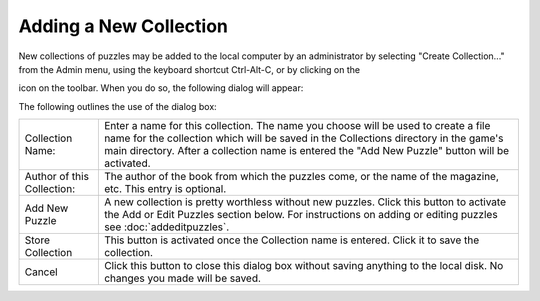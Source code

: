 Adding a New Collection
=======================

New collections of puzzles may be added to the local computer by an administrator by selecting "Create Collection..."
from the Admin menu, using the keyboard shortcut Ctrl-Alt-C, or by clicking on the

.. image:: ../images/addCollectionIcon.png
    :height: 24

icon on the toolbar.  When you do so, the following dialog will appear:

.. image:: ../images/AddEditDialog.png

The following outlines the use of the dialog box:

+------------------------+---------------------------------------------------------------------+
| Collection Name:       | Enter a name for this collection.  The name you choose will be used |
|                        | to create a file name for the collection which will be saved in the |
|                        | Collections directory in the game's main directory.                 |
|                        | After a collection name is entered the "Add New Puzzle" button will |
|                        | be activated.                                                       |
+------------------------+---------------------------------------------------------------------+
| Author of this         | The author of the book from which the puzzles come, or the name of  |
| Collection:            | the magazine, etc.  This entry is optional.                         |
+------------------------+---------------------------------------------------------------------+
| Add New Puzzle         | A new collection is pretty worthless without new puzzles.  Click    |
|                        | this button to activate the Add or Edit Puzzles section below.      |
|                        | For instructions on adding or editing puzzles see                   |
|                        | :doc:`addeditpuzzles`.                                              |
+------------------------+---------------------------------------------------------------------+
| Store Collection       | This button is activated once the Collection name is entered.  Click|
|                        | it to save the collection.                                          |
+------------------------+---------------------------------------------------------------------+
| Cancel                 | Click this button to close this dialog box without saving anything  |
|                        | to the local disk.  No changes you made will be saved.              |
+------------------------+---------------------------------------------------------------------+
